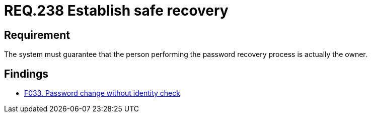:slug: rules/238/
:category: authentication
:description: This document details the security requirements and guidelines related to secure user authentication management in the organization. In this case, it is recommended that the system guarantees that the owner of the account is the one who recovers the password.
:keywords: Authentication, Time, Security, Seconds, Users, Limit
:rules: yes

= REQ.238 Establish safe recovery

== Requirement

The system must guarantee that
the person performing the password recovery process
is actually the owner.

== Findings

* link:/web/findings/033/[F033. Password change without identity check]
